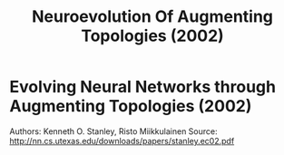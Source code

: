 #+TITLE: Neuroevolution Of Augmenting Topologies (2002)
#+DESCRIPTION: .

* Evolving Neural Networks through Augmenting Topologies (2002)

Authors: Kenneth O. Stanley, Risto Miikkulainen
Source: http://nn.cs.utexas.edu/downloads/papers/stanley.ec02.pdf
